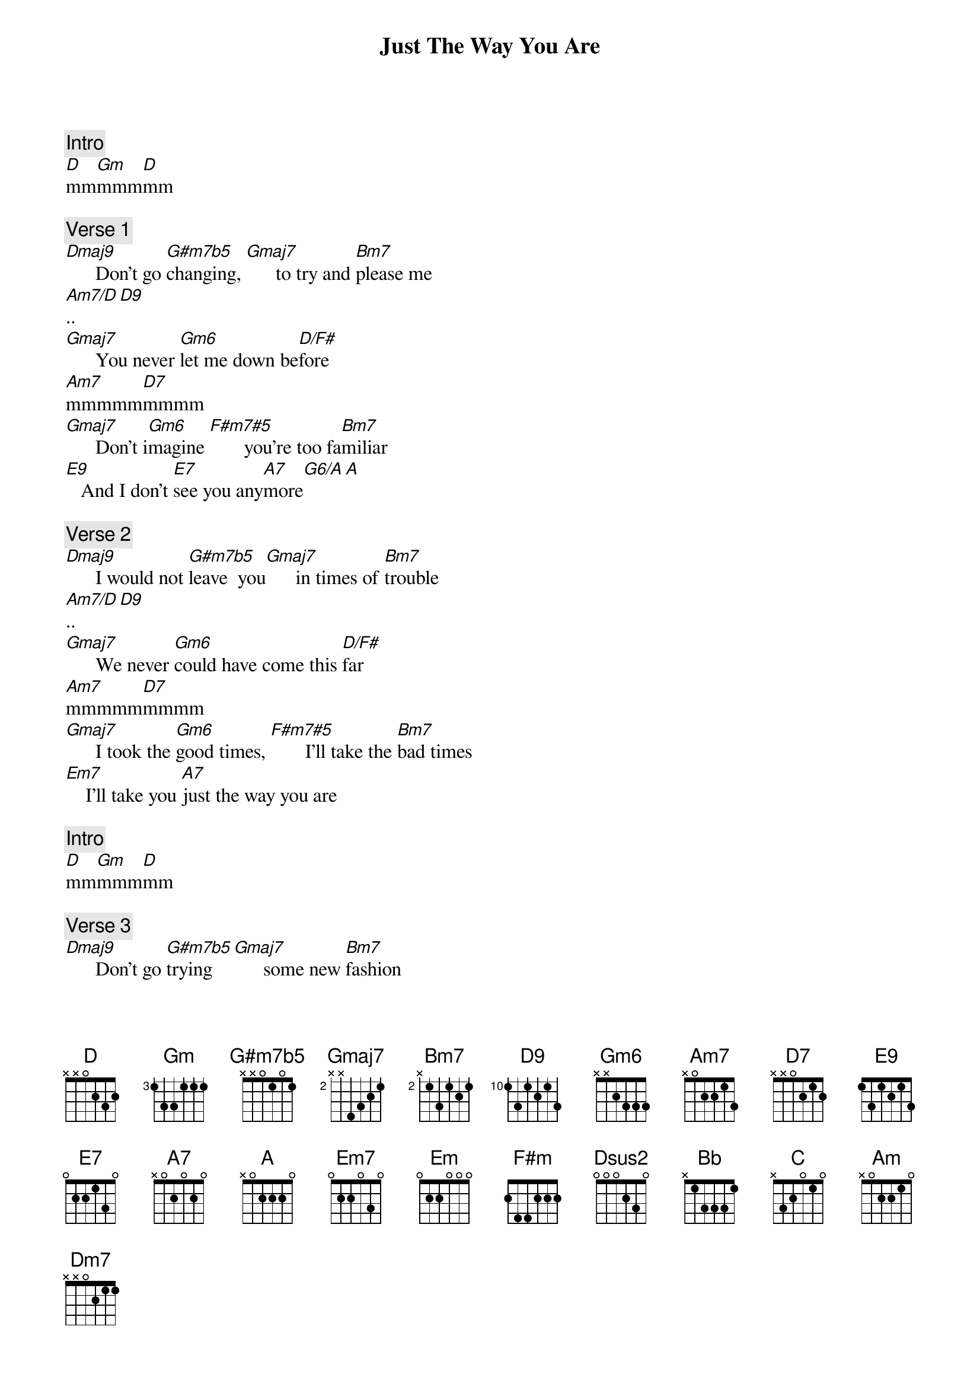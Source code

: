 {title: Just The Way You Are}
{artist: Billy Joel}
{comment: Intro}
[D]mm[Gm]mmm[D]mm

{comment: Verse 1}
[Dmaj9]      Don't go [G#m7b5]changing, [Gmaj7]      to try and [Bm7]please me
[Am7/D]..[D9]
[Gmaj7]      You never [Gm6]let me down be[D/F#]fore
[Am7]mmmmm[D7]mmmm
[Gmaj7]      Don't i[Gm6]magine [F#m7#5]       you're too fa[Bm7]miliar
[E9]   And I don't [E7]see you any[A7]more[G6/A][A]

{comment: Verse 2}
[Dmaj9]      I would not [G#m7b5]leave  you[Gmaj7]      in times of [Bm7]trouble
[Am7/D]..[D9]
[Gmaj7]      We never [Gm6]could have come this [D/F#]far
[Am7]mmmmm[D7]mmmm
[Gmaj7]      I took the [Gm6]good times, [F#m7#5]       I'll take the [Bm7]bad times
[Em7]    I'll take you [A7]just the way you are

{comment: Intro}
[D]mm[Gm]mmm[D]mm

{comment: Verse 3}
[Dmaj9]      Don't go [G#m7b5]trying [Gmaj7]      some new [Bm7]fashion
[Am7/D]..[D9]
[Gmaj7]      Don't change the [Gm6]color of your [F#m7#5]hair
[Am7]mmmmm[D7]mmmm
[Gmaj7]      You always [Gm6]have my
[F#m7#5]       unspoken [Bm7]passion
[E9]   Although I [E7]might not seem to [A7]care[G6/A][A]

{comment: Verse 4}
[Dmaj9]      I don't want [G#m7b5]clever [Gmaj7]      conver[Bm7]sation
[Am7/D]..[D9]
[Gmaj7]      I never [Gm6]want to work that [D/F#]hard
[Am7]mmmmm[D7]mmmm
I[Gmaj7]      just want [Gm6]someone [F#m7#5]       that I can [Bm7]talk to
[Em]   I want you [A]just the way you are.

{comment: Intro}
[D]mm[Gm]mmm[D]mm

{comment: Chorus}
[Gmaj7]I     need to [A7]know that you will [F#m]always [Bm7]be
[Em]The same old [A7]someone that I [D]knew
[Dsus2]..[D5]
[Bb]What will it [C]take till you [Am]believe in [Dm7]me
[Gm]The way that [C]I believe in [G6/A]you.
[A]

{comment: Verse 5}
[Dmaj9]      I said I [G#m7b5]love   you [Gmaj7]      and that's fo[Bm7]rever
[Am7/D]..[D9]
[Gmaj7]      And this I [Gm6]promise from the [D/F#]heart
[Am7]mmmmm[D7]mmmm
[Gmaj7]      I couldn't [Gm6]love you[F#m7#5]       any [Bm7]better
[Em]I  love you [A]just the way you are.

{comment: Intro}
[D]mm[Gm]mmm[D]mm

{comment: Solo Verse 1}

{comment: Verse 6}
[Dmaj9]      I said I [G#m7b5]love   you [Gmaj7]      and that's for[Bm7]ever
[Am7/D]..[D9]
[Gmaj7]      And this I [Gm6]promise from the [D/F#]heart
[Am7]mmmmm[D7]mmmm
[Gmaj7]      I couldn't [Gm6]love you [F#m7#5]       any [Bm7]better
[Em7]I   love you [A7]just the way you are.

[Bb][C][Am][Dm7][Gm][C][G6/A][A]

{comment: Instrumental Verse 1}
{comment: fade out}